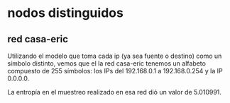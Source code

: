 * nodos distinguidos 

** red casa-eric
Utilizando el modelo que toma cada ip (ya sea fuente o destino) como
un símbolo distinto, vemos que el la red casa-eric tenemos un alfabeto
compuesto de 255 símbolos: los IPs del 192.168.0.1 a 192.168.0.254 y
la IP 0.0.0.0.

La entropía en el muestreo realizado en esa red dió un valor de
5.010991.


